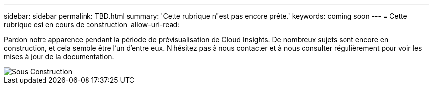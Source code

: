 ---
sidebar: sidebar 
permalink: TBD.html 
summary: 'Cette rubrique n"est pas encore prête.' 
keywords: coming soon 
---
= Cette rubrique est en cours de construction
:allow-uri-read: 


[role="lead"]
Pardon notre apparence pendant la période de prévisualisation de Cloud Insights. De nombreux sujets sont encore en construction, et cela semble être l'un d'entre eux. N'hésitez pas à nous contacter et à nous consulter régulièrement pour voir les mises à jour de la documentation.

image::new-home-construction-1500990976ZLv.jpg[Sous Construction]
